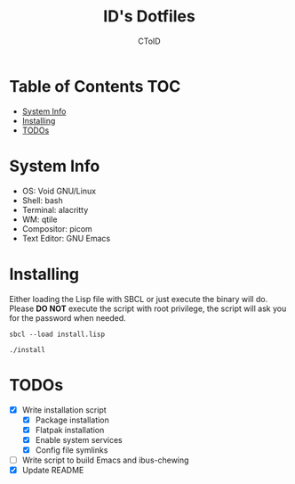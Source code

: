 #+TITLE: ID's Dotfiles
#+AUTHOR: CToID
#+OPTIONS: toc:nil num:nil
#    ______ ______        ____ ____ 
#   / ____//_  __/____   /  _// __ \
#  / /      / /  / __ \  / / / / / /
# / /___   / /  / /_/ /_/ / / /_/ / 
# \____/  /_/   \____//___//_____/  
                                  


* Table of Contents                                                     :TOC:
- [[#system-info][System Info]]
- [[#installing][Installing]]
- [[#todos][TODOs]]

* System Info
[[./images/Desktop2.png]]
- OS: Void GNU/Linux
- Shell: bash
- Terminal: alacritty
- WM: qtile
- Compositor: picom
- Text Editor: GNU Emacs

* Installing
Either loading the Lisp file with SBCL or just execute the binary will
do.  Please *DO NOT* execute the script with root privilege, the script
will ask you for the password when needed.
#+begin_example
sbcl --load install.lisp
#+end_example

#+begin_example
./install
#+end_example

* TODOs
- [X] Write installation script
  - [X] Package installation
  - [X] Flatpak installation
  - [X] Enable system services
  - [X] Config file symlinks
- [ ] Write script to build Emacs and ibus-chewing
- [X] Update README
